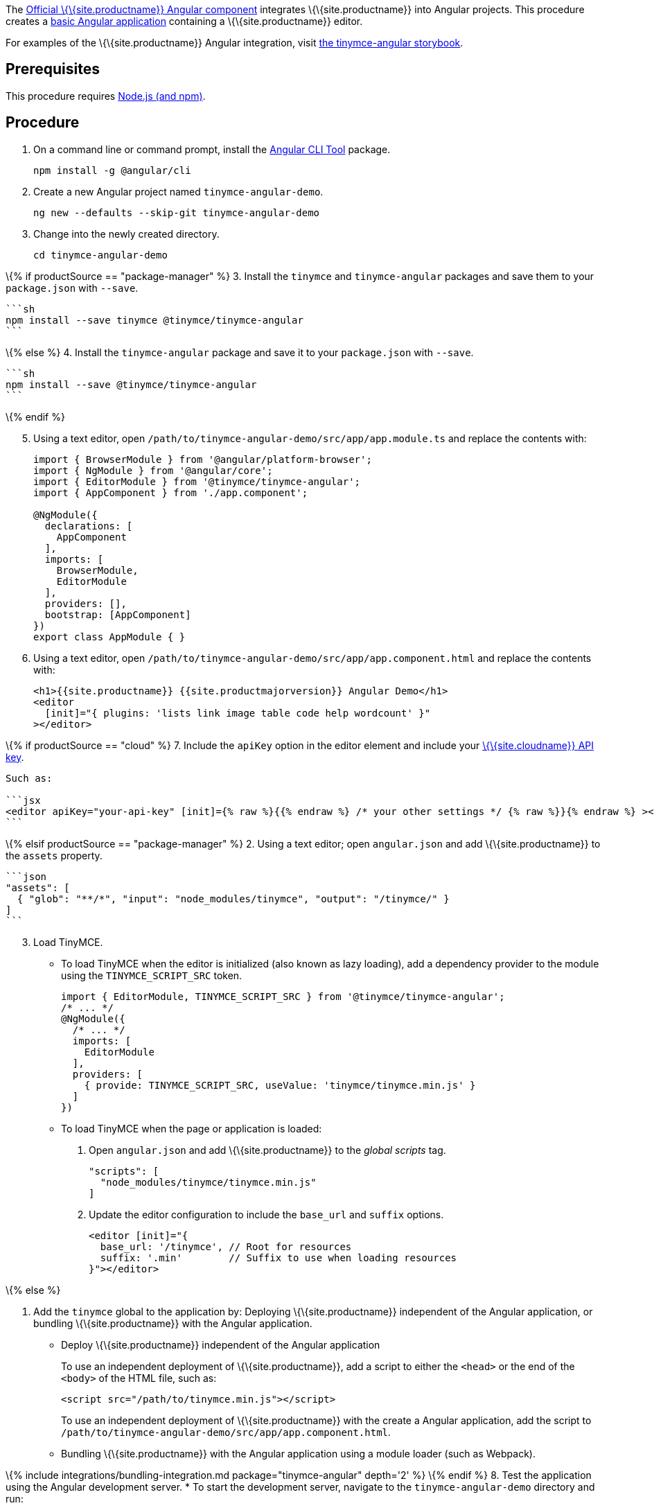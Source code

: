 The https://github.com/tinymce/tinymce-angular[Official \{\{site.productname}} Angular component] integrates \{\{site.productname}} into Angular projects. This procedure creates a https://angular.io/guide/setup-local[basic Angular application] containing a \{\{site.productname}} editor.

For examples of the \{\{site.productname}} Angular integration, visit https://tinymce.github.io/tinymce-angular/[the tinymce-angular storybook].

== Prerequisites

This procedure requires https://nodejs.org/[Node.js (and npm)].

== Procedure

[arabic]
. On a command line or command prompt, install the https://angular.io/cli[Angular CLI Tool] package.
+
[source,sh]
----
npm install -g @angular/cli
----
. Create a new Angular project named `+tinymce-angular-demo+`.
+
....
ng new --defaults --skip-git tinymce-angular-demo
....
. Change into the newly created directory.
+
[source,sh]
----
cd tinymce-angular-demo
----

\{% if productSource == "package-manager" %} 3. Install the `+tinymce+` and `+tinymce-angular+` packages and save them to your `+package.json+` with `+--save+`.

....
```sh
npm install --save tinymce @tinymce/tinymce-angular
```
....

\{% else %} 4. Install the `+tinymce-angular+` package and save it to your `+package.json+` with `+--save+`.

....
```sh
npm install --save @tinymce/tinymce-angular
```
....

\{% endif %}

[arabic, start=5]
. Using a text editor, open `+/path/to/tinymce-angular-demo/src/app/app.module.ts+` and replace the contents with:
+
[source,js]
----
import { BrowserModule } from '@angular/platform-browser';
import { NgModule } from '@angular/core';
import { EditorModule } from '@tinymce/tinymce-angular';
import { AppComponent } from './app.component';

@NgModule({
  declarations: [
    AppComponent
  ],
  imports: [
    BrowserModule,
    EditorModule
  ],
  providers: [],
  bootstrap: [AppComponent]
})
export class AppModule { }
----
. Using a text editor, open `+/path/to/tinymce-angular-demo/src/app/app.component.html+` and replace the contents with:
+
[source,jsx]
----
<h1>{{site.productname}} {{site.productmajorversion}} Angular Demo</h1>
<editor
  [init]="{ plugins: 'lists link image table code help wordcount' }"
></editor>
----

\{% if productSource == "cloud" %} 7. Include the `+apiKey+` option in the editor element and include your link:{{site.accountsignup}}/[\{\{site.cloudname}} API key].

....
Such as:

```jsx
<editor apiKey="your-api-key" [init]={% raw %}{{% endraw %} /* your other settings */ {% raw %}}{% endraw %} ></editor>
```
....

\{% elsif productSource == "package-manager" %} 2. Using a text editor; open `+angular.json+` and add \{\{site.productname}} to the `+assets+` property.

....
```json
"assets": [
  { "glob": "**/*", "input": "node_modules/tinymce", "output": "/tinymce/" }
]
```
....

[arabic, start=3]
. Load TinyMCE.
* To load TinyMCE when the editor is initialized (also known as lazy loading), add a dependency provider to the module using the `+TINYMCE_SCRIPT_SRC+` token.
+
[source,js]
----
import { EditorModule, TINYMCE_SCRIPT_SRC } from '@tinymce/tinymce-angular';
/* ... */
@NgModule({
  /* ... */
  imports: [
    EditorModule
  ],
  providers: [
    { provide: TINYMCE_SCRIPT_SRC, useValue: 'tinymce/tinymce.min.js' }
  ]
})
----
* To load TinyMCE when the page or application is loaded:
[arabic]
.. Open `+angular.json+` and add \{\{site.productname}} to the _global scripts_ tag.
+
[source,json]
----
"scripts": [
  "node_modules/tinymce/tinymce.min.js"
]
----
.. Update the editor configuration to include the `+base_url+` and `+suffix+` options.
+
[source,html]
----
<editor [init]="{
  base_url: '/tinymce', // Root for resources
  suffix: '.min'        // Suffix to use when loading resources
}"></editor>
----

\{% else %}

[arabic]
. Add the `+tinymce+` global to the application by: Deploying \{\{site.productname}} independent of the Angular application, or bundling \{\{site.productname}} with the Angular application.
* Deploy \{\{site.productname}} independent of the Angular application
+
To use an independent deployment of \{\{site.productname}}, add a script to either the `+<head>+` or the end of the `+<body>+` of the HTML file, such as:
+
[source,html]
----
<script src="/path/to/tinymce.min.js"></script>
----
+
To use an independent deployment of \{\{site.productname}} with the create a Angular application, add the script to `+/path/to/tinymce-angular-demo/src/app/app.component.html+`.
+
* Bundling \{\{site.productname}} with the Angular application using a module loader (such as Webpack).

\{% include integrations/bundling-integration.md package="tinymce-angular" depth='2' %} \{% endif %} 8. Test the application using the Angular development server. * To start the development server, navigate to the `+tinymce-angular-demo+` directory and run:

....
    ```sh
    ng serve --open
    ```

* To stop the development server, select on the command line or command prompt and press _Ctrl+C_.
....

\{% if productSource == "package-manager" %}

[[bunding-siteproductname-with-an-angular-application]]
== Bunding \{\{site.productname}} with an Angular application

\{% include integrations/bundling-integration.md package="tinymce-angular" %} \{% endif %}

== Deploying the application to a HTTP server

The application will require further configuration before it can be deployed to a production environment. For information on configuring the application for deployment, see: https://angular.io/guide/build[Angular Docs - Building and serving Angular apps] or https://angular.io/guide/deployment[Angular Docs - Deployment].

To deploy the application to a local HTTP Server:

[arabic]
. Navigate to the `+tinymce-angular-demo+` directory and run:
+
[source,sh]
----
ng build
----
. Copy the contents of the `+tinymce-angular-demo/dist+` directory to the root directory of the web server.

The application has now been deployed on the web server.

____
*Note:* Additional configuration is required to deploy the application outside the web server root directory, such as http://localhost:<port>/my_angular_application.
____

== Next Steps

* For examples of the \{\{site.productname}} integration, see: https://tinymce.github.io/tinymce-angular/[the tinymce-angular storybook].
* For information on customizing:
** \{\{site.productname}} integration, see: link:{{site.baseurl}}/how-to-guides/environment-setup/angular/angular-ref/[Angular framework Technical Reference].
** \{\{site.productname}}, see: link:{{site.baseurl}}/how-to-guides/learn-the-basics/basic-setup/[Basic setup].
** The Angular application, see: https://angular.io/docs[the Angular documentation].
